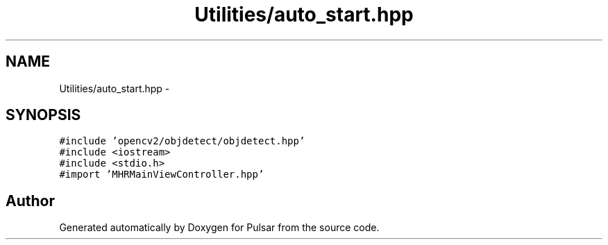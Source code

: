 .TH "Utilities/auto_start.hpp" 3 "Sat Aug 30 2014" "Pulsar" \" -*- nroff -*-
.ad l
.nh
.SH NAME
Utilities/auto_start.hpp \- 
.SH SYNOPSIS
.br
.PP
\fC#include 'opencv2/objdetect/objdetect\&.hpp'\fP
.br
\fC#include <iostream>\fP
.br
\fC#include <stdio\&.h>\fP
.br
\fC#import 'MHRMainViewController\&.hpp'\fP
.br

.SH "Author"
.PP 
Generated automatically by Doxygen for Pulsar from the source code\&.

